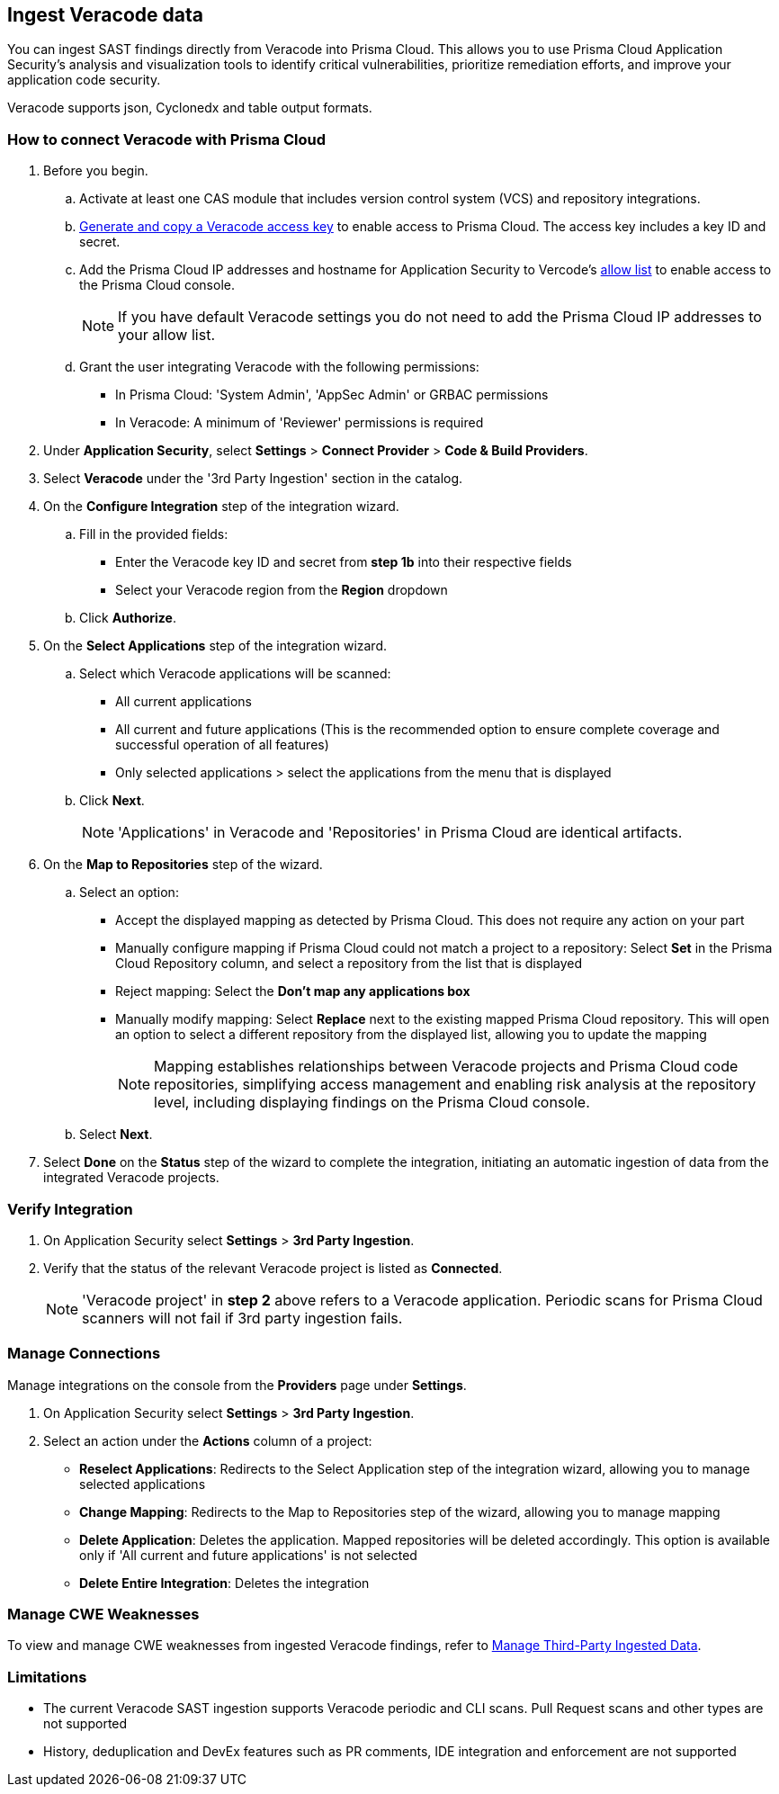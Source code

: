[.task]
== Ingest Veracode data

You can ingest SAST findings directly from Veracode into Prisma Cloud. This allows you to use Prisma Cloud Application Security's analysis and visualization tools to identify critical vulnerabilities, prioritize remediation efforts, and improve your application code security.

Veracode supports json, Cyclonedx and table output formats.

[.procedure]

=== How to connect Veracode with Prisma Cloud

. Before you begin.
.. Activate at least one CAS module that includes version control system (VCS) and repository integrations.
.. https://docs.veracode.com/r/c_api_credentials3[Generate and copy a Veracode access key] to enable access to Prisma Cloud. The access key includes a key ID and secret.
.. Add the Prisma Cloud IP addresses and hostname for Application Security to Vercode's xref:../../../../get-started/console-prerequisites.adoc[allow list] to enable access to the Prisma Cloud console.
+ 
NOTE: If you have default Veracode settings you do not need to add the Prisma Cloud IP addresses to your allow list.

.. Grant the user integrating Veracode with the following permissions:
+
* In Prisma Cloud: 'System Admin', 'AppSec Admin' or GRBAC permissions 
* In Veracode: A minimum of 'Reviewer' permissions is required 

. Under *Application Security*, select *Settings* > *Connect Provider* > *Code & Build Providers*.
. Select *Veracode* under the '3rd Party Ingestion' section in the catalog.

. On the *Configure Integration* step of the integration wizard.
.. Fill in the provided fields:
+
* Enter the Veracode key ID and secret from *step 1b* into their respective fields
* Select your Veracode region from the *Region* dropdown
.. Click *Authorize*.

. On the *Select Applications* step of the integration wizard.
.. Select which Veracode applications will be scanned:
+
* All current applications
* All current and future applications (This is the recommended option to ensure complete coverage and successful operation of all features)
* Only selected applications > select the applications from the menu that is displayed
.. Click *Next*.
+
NOTE: 'Applications' in Veracode and 'Repositories' in Prisma Cloud are identical artifacts. 

. On the *Map to Repositories* step of the wizard.
.. Select an option:
+
* Accept the displayed mapping as detected by Prisma Cloud. This does not require any action on your part
* Manually configure mapping if Prisma Cloud could not match a project to a repository: Select *Set* in the Prisma Cloud Repository column, and select a repository from the list that is displayed
* Reject mapping: Select the *Don't map any applications box*
* Manually modify mapping: Select *Replace* next to the existing mapped Prisma Cloud repository. This will open an option to select a different repository from the displayed list, allowing you to update the mapping
+
NOTE: Mapping establishes relationships between Veracode projects and Prisma Cloud code repositories, simplifying access management and enabling risk analysis at the repository level, including displaying findings on the Prisma Cloud console.

.. Select *Next*.

. Select *Done* on the *Status* step of the wizard to complete the integration, initiating an automatic ingestion of data from the integrated Veracode projects. 

=== Verify Integration

. On Application Security select *Settings* > *3rd Party Ingestion*.
. Verify that the status of the relevant Veracode project is listed as *Connected*.
+
NOTE: 'Veracode project' in *step 2* above refers to a Veracode application. Periodic scans for Prisma Cloud scanners will not fail if 3rd party ingestion fails.

=== Manage Connections

Manage integrations on the console from the *Providers* page under *Settings*.

. On Application Security select *Settings* > *3rd Party Ingestion*.
. Select an action under the *Actions* column of a project:
+
* *Reselect Applications*: Redirects to the Select Application step of the integration wizard, allowing you to manage selected applications
* *Change Mapping*: Redirects to the Map to Repositories step of the wizard, allowing you to manage mapping
* *Delete Application*: Deletes the application. Mapped repositories will be deleted accordingly.  This option is available only if 'All current and future applications' is not selected

* *Delete Entire Integration*: Deletes the integration

=== Manage CWE Weaknesses

To view and manage CWE weaknesses from ingested Veracode findings, refer to xref:../../../risk-management/monitor-and-manage-code-build/third-party-ingest-manage.adoc[Manage Third-Party Ingested Data].

=== Limitations

* The current Veracode SAST ingestion supports Veracode periodic and CLI scans. Pull Request scans and other types are not supported
* History, deduplication and DevEx features such as PR comments, IDE integration and enforcement are not supported






